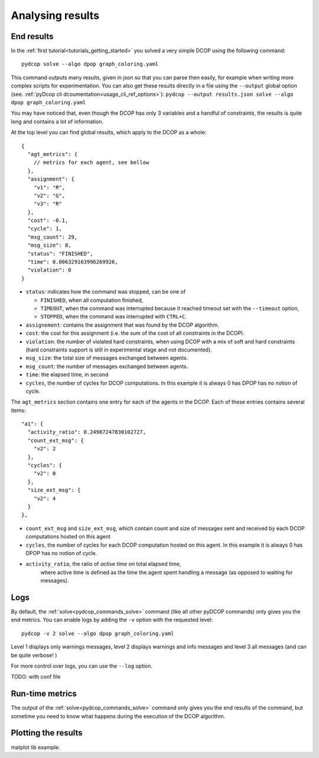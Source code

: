 
.. _tutorials_analysing_results:


Analysing results
=================

End results
-----------

In the :ref:`first tutorial<tutorials_getting_started>` you solved a very
simple DCOP using the following command::

  pydcop solve --algo dpop graph_coloring.yaml

This command outputs many results, given in json so that you can parse then
easily, for example when writing more complex scripts for
experimentation.
You can also get these results directly in a file using the ``--output`` global
option (see. :ref:`pyDcop cli dcoumentation<usage_cli_ref_options>`):
``pydcop --output results.json solve --algo dpop graph_coloring.yaml``

You may have noticed that, even though the DCOP has only 3 variables and a
handful of constraints, the results is quite long and contains a lot of
information.

At the top level you can find global results, which apply to the DCOP as a
whole::

    {
      "agt_metrics": {
        // metrics for each agent, see bellow
      },
      "assignment": {
        "v1": "R",
        "v2": "G",
        "v3": "R"
      },
      "cost": -0.1,
      "cycle": 1,
      "msg_count": 29,
      "msg_size": 8,
      "status": "FINISHED",
      "time": 0.006329163996269926,
      "violation": 0
    }

* ``status``: indicates how the command was stopped, can be one of

  * ``FINISHED``, when all computation finished,
  * ``TIMEOUT``, when the command was interrupted because it reached timeout
    set with the ``--timeout`` option,
  * ``STOPPED``, when the command was interrupted with ``CTRL+C``.

* ``assignement``: contains the assignment that was found by the DCOP
  algorithm.
* ``cost``: the cost for this assignment (i.e. the sum of the cost of all
  constraints in the DCOP).
* ``violation``: the number of violated hard constraints, when using DCOP with a
  mix of soft and hard constraints (hard constraints support is still in
  experimental stage and not documented).
* ``msg_size``: the total size of messages exchanged between agents.
* ``msg_count``: the number of messages exchanged between agents.
* ``time``: the elapsed time, in second
* ``cycles``, the number of cycles for  DCOP computations.
  In this example it is always 0 has DPOP has no notion of cycle.


The ``agt_metrics`` section contains one entry for each of the agents in the
DCOP. Each of these entries contains several items::

    "a1": {
      "activity_ratio": 0.24987247830102727,
      "count_ext_msg": {
        "v2": 2
      },
      "cycles": {
        "v2": 0
      },
      "size_ext_msg": {
        "v2": 4
      }
    },


* ``count_ext_msg`` and ``size_ext_msg``, which contain count and size of
  messages sent and received by each DCOP computations hosted on this agent
* ``cycles``, the number of cycles for each DCOP computation hosted on this
  agent.
  In this example it is always 0 has DPOP has no notion of cycle.
* ``activity_ratio``, the ratio of *active time* on total elapsed time,
   where active time is defined as the time the agent spent handling a
   message (as opposed to waiting for messages).


Logs
----

By default, the :ref:`solve<pydcop_commands_solve>` command (like all other
pyDCOP commands) only gives you the end metrics. You can enable logs by
adding the ``-v`` option with the requested level::

  pydcop -v 2 solve --algo dpop graph_coloring.yaml

Level 1 displays only warnings messages, level 2 displays warnings and info
messages and level 3 all messages (and can be quite verbose! )

For more control over logs, you can use the ``--log`` option.


TODO: with conf file


Run-time metrics
----------------

The output of the :ref:`solve<pydcop_commands_solve>` command only gives you the
end results of the command, but sometime you need to know what happens during
the execution of the DCOP algorithm.



Plotting the results
--------------------

matplot lib example.

